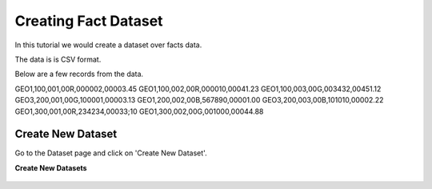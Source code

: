 Creating Fact Dataset
------------------------

In this tutorial we would create a dataset over facts data.

The data is is CSV format.

Below are a few records from the data.

GEO1,100,001,00R,000002,00003.45
GEO1,100,002,00R,000010,00041.23
GEO1,100,003,00G,003432,00451.12
GEO3,200,001,00G,100001,00003.13
GEO1,200,002,00B,567890,00001.00
GEO3,200,003,00B,101010,00002.22
GEO1,300,001,00R,234234,00033;10
GEO1,300,002,00G,001000,00044.88

Create New Dataset
==================

Go to the Dataset page and click on 'Create New Dataset'.

 
**Create New Datasets**
 
 .. figure:: ../_assets/user-guide/create-new-datasets.png
   :scale: 100%
   :alt: Sparkflows Create New Datasets
   :align: center
 
 
 
 
 
 
 
 
 
 
 
 
 



